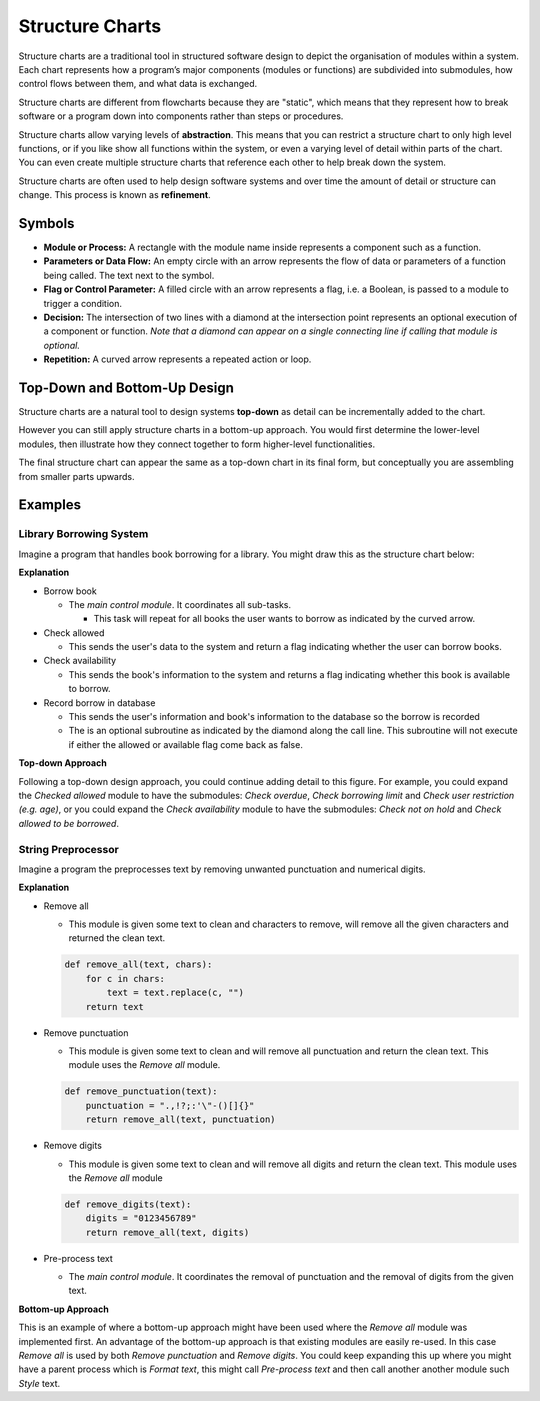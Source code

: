 Structure Charts
================

Structure charts are a traditional tool in structured software design to depict
the organisation of modules within a system. Each chart represents how a
program’s major components (modules or functions) are subdivided into
submodules, how control flows between them, and what data is exchanged.

Structure charts are different from flowcharts because they are "static", which
means that they represent how to break software or a program down into
components rather than steps or procedures.

Structure charts allow varying levels of **abstraction**. This means that you
can restrict a structure chart to only high level functions, or if you like
show all functions within the system, or even a varying level of detail within
parts of the chart. You can even create multiple structure charts that
reference each other to help break down the system.

Structure charts are often used to help design software systems and over time
the amount of detail or structure can change. This process is known as
**refinement**.

Symbols
-------

.. image:: img/7_example1.png
    :width: 500
    :align: center

- **Module or Process:** A rectangle with the module name inside represents a
  component such as a function.
- **Parameters or Data Flow:** An empty circle with an arrow represents the
  flow of data or parameters of a function being called. The text next to the
  symbol.
- **Flag or Control Parameter:** A filled circle with an arrow represents a
  flag, i.e. a Boolean, is passed to a module to trigger a condition.
- **Decision:** The intersection of two lines with a diamond at the
  intersection point represents an optional execution of a component or
  function. *Note that a diamond can appear on a single connecting line if
  calling that module is optional.*
- **Repetition:** A curved arrow represents a repeated action or loop.

Top-Down and Bottom-Up Design
-----------------------------

Structure charts are a natural tool to design systems **top-down** as detail
can be incrementally added to the chart.

However you can still apply structure charts in a bottom-up approach. You would
first determine the lower-level modules, then illustrate how they connect
together to form higher-level functionalities.

The final structure chart can appear the same as a top-down chart in its final
form, but conceptually you are assembling from smaller parts upwards.

Examples
--------

Library Borrowing System
~~~~~~~~~~~~~~~~~~~~~~~~

Imagine a program that handles book borrowing for a library. You might draw
this as the structure chart below:

.. image:: img/7_example2.png
    :width: 500
    :align: center

**Explanation**

- Borrow book

  - The *main control module*. It coordinates all sub-tasks.

    - This task will repeat for all books the user wants to borrow as indicated
      by the curved arrow.

- Check allowed

  - This sends the user's data to the system and return a flag indicating
    whether the user can borrow books.

- Check availability

  - This sends the book's information to the system and returns a flag
    indicating whether this book is available to borrow.

- Record borrow in database

  - This sends the user's information and book's information to the database so
    the borrow is recorded
  - The is an optional subroutine as indicated by the diamond along the call
    line. This subroutine will not execute if either the allowed or available
    flag come back as false.

**Top-down Approach**

Following a top-down design approach, you could continue adding detail to this
figure. For example, you could expand the *Checked allowed* module to have the
submodules: *Check overdue*, *Check borrowing limit* and *Check user
restriction (e.g. age)*, or you could expand the *Check availability* module to
have the submodules: *Check not on hold* and *Check allowed to be borrowed*.

String Preprocessor
~~~~~~~~~~~~~~~~~~~

Imagine a program the preprocesses text by removing unwanted punctuation and
numerical digits.

.. image:: img/7_example3.png
    :width: 450
    :align: center

**Explanation**

- Remove all

  - This module is given some text to clean and characters to remove, will
    remove all the given characters and returned the clean text.

  .. code-block:: python

      def remove_all(text, chars):
          for c in chars:
              text = text.replace(c, "")
          return text

- Remove punctuation

  - This module is given some text to clean and will remove all punctuation and
    return the clean text. This module uses the *Remove all* module.

  .. code-block:: python

      def remove_punctuation(text):
          punctuation = ".,!?;:'\"-()[]{}"
          return remove_all(text, punctuation)

- Remove digits

  - This module is given some text to clean and will remove all digits and
    return the clean text. This module uses the *Remove all* module

  .. code-block:: python

      def remove_digits(text):
          digits = "0123456789"
          return remove_all(text, digits)

- Pre-process text

  - The *main control module*. It coordinates the removal of punctuation and
    the removal of digits from the given text.

**Bottom-up Approach**

This is an example of where a bottom-up approach might have been used where the
*Remove all* module was implemented first. An advantage of the bottom-up
approach is that existing modules are easily re-used. In this case *Remove all*
is used by both *Remove punctuation* and *Remove digits*. You could keep
expanding this up where you might have a parent process which is *Format text*,
this might call *Pre-process text* and then call another another module such
*Style* text.

.. dropdown:: Question 1
    :open:
    :color: info
    :icon: question

    Which symbol in a structure chart is commonly used to show a *repeated action* or loop?

    A. Rectangle with the module name

    B. Diamond on a connecting line

    C. Straight arrow

    D. Curved arrow

    .. dropdown:: Solution
        :class-title: sd-font-weight-bold
        :color: dark

        **D.**

        A curved arrow typically denotes a loop or repeated execution of a module in a structure chart.

.. dropdown:: Question 2
    :open:
    :color: info
    :icon: question

    True or False, Structure charts are used to depict the *step-by-step logic* within a single function

    .. dropdown:: :material-regular:`lock;1.5em` Solution
        :class-title: sd-font-weight-bold
        :color: dark

        *Solution is locked*

.. dropdown:: Question 3
    :open:
    :color: info
    :icon: question

    Why might you include multiple levels of detail in a single structure chart (or even maintain *separate* structure charts) for the same system?

    .. dropdown:: :material-regular:`lock;1.5em` Solution
        :class-title: sd-font-weight-bold
        :color: dark

        *Solution is locked*

.. dropdown:: Question 4
    :open:
    :color: info
    :icon: question

    *2023  HSC Software Design and Development Exam Question 12*

    .. image:: img/8_question2.png
        :width: 450
        :align: center

    A. They indicate whether the item is found.

    B. They indicate that a search was carried out.

    C. They pass on the error message 'Item not found'.

    D. They pass on the item details that were found in the list.

    .. dropdown:: :material-regular:`lock;1.5em` Solution
        :class-title: sd-font-weight-bold
        :color: dark

        *Solution is locked*

.. dropdown:: Question 5
    :open:
    :color: info
    :icon: question

    *2017  HSC Software Design and Development Exam Question 16*

    Refer to the following diagram

    .. image:: img/8_question3.png
        :width: 300
        :align: center

    Which of the following algorithm fragments correspond to the diagram?

    A.

     .. code-block:: text

        BEGIN M
            A
            FOR Counter = 1 to 5
                B
                IF Counter is even THEN
                    C
                ENDIF
            NEXT Counter
        END M

    B.

     .. code-block:: text

        BEGIN M
            A
            B
            IF Counter is even THEN
                C
            ENDIF
        END M

    C.

     .. code-block:: text

        BEGIN M
            A
            Counter = 1
            REPEAT
                IF Counter is even THEN
                    B
                ELSE
                    C
                ENDIF
                Increment counter
            UNTIL Counter = 5
        END M

    D.

     .. code-block:: text

        BEGIN M
            FOR Counter = 1 to 5
                A
                B
                IF Counter is even THEN
                    C
                ENDIF
            NEXT Counter
        END M

    .. dropdown:: :material-regular:`lock;1.5em` Solution
        :class-title: sd-font-weight-bold
        :color: dark

        *Solution is locked*

.. dropdown:: Question 6
    :open:
    :color: info
    :icon: question

    *2024 HSC Software Design and Development Exam Question 16*

    Consider the following structure chart.

    .. image:: img/8_question1.png
        :width: 300
        :align: center

    Which of the following flowcharts matches the logic in the MAIN module?

    A.

    .. image:: img/8_question1a.png
        :width: 200
        :align: center

    B.

    .. image:: img/8_question1b.png
        :width: 150
        :align: center

    C.

    .. image:: img/8_question1c.png
        :width: 200
        :align: center

    D.

    .. image:: img/8_question1d.png
        :width: 200
        :align: center

    .. dropdown:: :material-regular:`lock;1.5em` Solution
        :class-title: sd-font-weight-bold
        :color: dark

        *Solution is locked*
